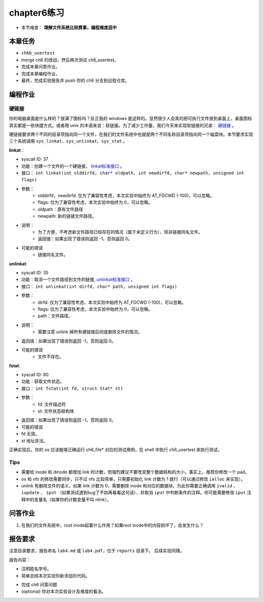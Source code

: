 chapter6练习
================================================

- 本节难度： **理解文件系统比较费事，编程难度适中** 

本章任务
-----------------------------------------------
- ``ch6b_usertest``  
- merge ch6 的改动，然后再次测试 ch6_usertest。
- 完成本章问答作业。
- 完成本章编程作业。
- 最终，完成实验报告并 push 你的 ch6 分支到远程仓库。

编程作业
-------------------------------------------------

硬链接
++++++++++++++++++++++++++++++++++++++++++++++++++

你的电脑桌面是什么样的？放满了图标吗？反正我的 windows 是这样的。显然很少人会真的把可执行文件放到桌面上，桌面图标其实都是一些快捷方式。或者用 unix 的术语来说：软链接。为了减少工作量，我们今天来实现软链接的兄弟： `硬链接 <https://en.wikipedia.org/wiki/Hard_link>`_ 。

硬链接要求两个不同的目录项指向同一个文件，在我们的文件系统中也就是两个不同名称目录项指向同一个磁盘块。本节要求实现三个系统调用 ``sys_linkat、sys_unlinkat、sys_stat`` 。
  
**linkat**：
 
- syscall ID: 37
- 功能：创建一个文件的一个硬链接， `linkat标准接口 <https://linux.die.net/man/2/linkat>`_ 。
- 接口： ``int linkat(int olddirfd, char* oldpath, int newdirfd, char* newpath, unsigned int flags)``
- 参数：
   - olddirfd，newdirfd: 仅为了兼容性考虑，本次实验中始终为 AT_FDCWD (-100)，可以忽略。
   - flags: 仅为了兼容性考虑，本次实验中始终为 0，可以忽略。
   - oldpath：原有文件路径
   - newpath: 新的链接文件路径。
- 说明：
    - 为了方便，不考虑新文件路径已经存在的情况（属于未定义行为），除非链接同名文件。
    - 返回值：如果出现了错误则返回 -1，否则返回 0。
- 可能的错误
    - 链接同名文件。

**unlinkat**:

- syscall ID: 35
- 功能：取消一个文件路径到文件的链接, `unlinkat标准接口 <https://linux.die.net/man/2/unlinkat>`_ 。
- 接口： ``int unlinkat(int dirfd, char* path, unsigned int flags)``
- 参数：
    - dirfd: 仅为了兼容性考虑，本次实验中始终为 AT_FDCWD (-100)，可以忽略。
    - flags: 仅为了兼容性考虑，本次实验中始终为 0，可以忽略。
    - path：文件路径。
- 说明：
    - 需要注意 unlink 掉所有硬链接后彻底删除文件的情况。
- 返回值：如果出现了错误则返回 -1，否则返回 0。
- 可能的错误
    - 文件不存在。

**fstat**:

- syscall ID: 80
- 功能：获取文件状态。
- 接口： ``int fstat(int fd, struct Stat* st)``
- 参数：
    - fd: 文件描述符
    - st: 文件状态结构体
    .. code-block:: c
        struct Stat {
            uint64 dev,     // 文件所在磁盘驱动号，该实现写死为 0 即可。
            uint64 ino,     // inode 文件所在 inode 编号
            uint32 mode,    // 文件类型
            uint32 nlink,   // 硬链接数量，初始为1
            uint64 pad[7],  // 无需考虑，为了兼容性设计
        }

        // 文件类型只需要考虑:
        #define DIR 0x040000		// directory
        #define FILE 0x100000		// ordinary regular file
        
- 返回值：如果出现了错误则返回 -1，否则返回 0。
- 可能的错误
- fd 无效。
- st 地址非法。

正确实现后，你的 os 应该能够正确运行 ch6_file* 对应的测试用例，在 shell 中执行 ch6_usertest 来执行测试。

Tips
++++++++++++++++++++++++++++++++++++++++++++++++++++++++

- 需要给 inode 和 dinode 都增加 link 的计数，但强烈建议不要改变整个数据结构的大小，事实上，推荐你修改一个 pad。
- os 和 nfs 的修改需要同步，只不过 nfs 比较简单，只需要初始化 link 计数为 1 就行（可以通过修改 ``ialloc`` 来实现）。
- unlink 有删除文件的语义，如果 link 计数为 0，需要删除 inode 和对应的数据块，为此你需要正确调用 ``ivalid`` 、 ``iupdate`` 、 ``iput`` （如果测试遇到bug了不妨再看看这句话），并取消 ``iput`` 中判断条件的注释。你可能需要修改 ``iput`` 注释中的变量名（如果你的计数变量不叫 nlink）。


问答作业
----------------------------------------------------------

1. 在我们的文件系统中，root inode起着什么作用？如果root inode中的内容损坏了，会发生什么？

报告要求
-----------------------------------------------------------

注意目录要求，报告命名 ``lab4.md`` 或 ``lab4.pdf``，位于 ``reports`` 目录下。 后续实验同理。

报告内容：

- 注明姓名学号。
- 简单总结本次实验你新添加的代码。
* 完成 ch6 问答问题
* (optional) 你对本次实验设计及难度的看法。